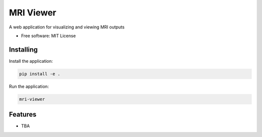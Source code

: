 ==========
MRI Viewer
==========

A web application for visualizing and viewing MRI outputs

* Free software: MIT License

Installing
----------

Install the application:

.. code-block:: console

    pip install -e .

Run the application:

.. code-block:: console

    mri-viewer

Features
--------

* TBA
